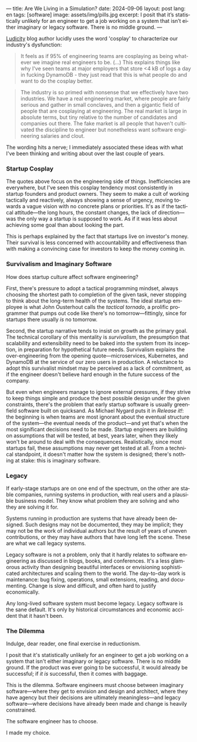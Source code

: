 ---
title: Are We Living in a Simulation?
date: 2024-09-06
layout: post
lang: en
tags: [software]
image: assets/img/pills.jpg
excerpt: I posit that it’s statistically unlikely for an engineer to get a job working on a system that isn’t either imaginary or legacy software. There is no middle ground.
---
#+OPTIONS: toc:nil num:nil
#+LANGUAGE: en

[[https://ludic.mataroa.blog/][Ludicity]] blog author lucidly uses the word 'cosplay' to characterize our industry's dysfunction:

#+begin_quote
It feels as if 95% of engineering teams are cosplaying as being whatever we imagine real engineers to be. (...) This explains things like why I've seen teams at major employers that store <4 kB of logs a day in fucking DynamoDB - they just read that this is what people do and want to do the cosplay better.
#+end_quote

#+begin_quote
The industry is so primed with nonsense that we effectively have two industries. We have a real engineering market, where people are fairly serious and gather in small conclaves, and then a gigantic field of people that are cosplaying at engineering. The real market is large in absolute terms, but tiny relative to the number of candidates and companies out there. The fake market is all people that haven't cultivated the discipline to engineer but nonetheless want software engineering salaries and clout.
#+end_quote

The wording hits a nerve; I immediately associated these ideas with what I've been thinking and writing about over the last couple of years.

*** Startup Cosplay
The quotes above focus on the engineering side of things. Inefficiencies are everywhere, but I've seen this cosplay tendency most consistently in startup founders and product owners. They seem to make a cult of working tactically and reactively, always showing a sense of urgency, moving towards a vague vision with no concrete plans or priorities. It's as if the tactical attitude---the long hours, the constant changes, the lack of direction---was the only way a startup is supposed to work. As if it was less about achieving some goal than about looking the part.

This is perhaps explained by the fact that startups live on investor's money. Their survival is less concerned with accountability and effectiveness than with making a convincing case for investors to keep the money coming in.

*** Survivalism and Imaginary Software
How does startup culture affect software engineering?

First, there's pressure to adopt a tactical programming mindset, always choosing the shortest path to completion of the given task, never stopping to think about the long-term health of the systems. The ideal startup employee is what John Ousterhout calls the /tactical tornado/, a prolific programmer that pumps out code like there's no tomorrow---fittingly, since for startups there usually /is/ no tomorrow.

Second, the startup narrative tends to insist on growth as the primary goal. The technical corollary of this mentality is /survivalism/, the presumption that scalability and extensibility need to be baked into the system from its inception, in preparation for hypothetical future needs. Survivalism explains the over-engineering from the opening quote---microservices, Kubernetes, and DynamoDB at the service of our zero users in production. A reluctance to adopt this survivalist mindset may be perceived as a lack of commitment, as if the engineer doesn't believe hard enough in the future success of the company.

But even when engineers manage to ignore external pressures, if they strive to keep things simple and produce the best possible design under the given constraints, there's the problem that early startup software is usually greenfield software built on quicksand. As Michael Nygard puts it in /Release it!/: the beginning is when teams are most ignorant about the eventual structure of the system---the eventual needs of the product---and yet that's when the most significant decisions need to be made. Startup engineers are building on assumptions that will be tested, at best, years later, when they likely won't be around to deal with the consequences.
Realistically, since most startups fail, these assumptions may never get tested at all. From a technical standpoint, it doesn't matter how the system is designed; there's nothing at stake: this is imaginary software.

*** Legacy
If early-stage startups are on one end of the spectrum, on the other are stable companies, running systems in production, with real users and a plausible business model. They know what problem they are solving and who they are solving it for.

Systems running in production are systems that have already been designed. Such designs may not be documented, they may be implicit; they may not be the work of individual authors but the result of years of uneven contributions, or they may have authors that have long left the scene. These are what we call legacy systems.

Legacy software is not a problem, only that it hardly relates to software engineering as discussed in blogs, books, and conferences. It's a less glamorous activity than designing beautiful interfaces or envisioning sophisticated architectures and scaling them to the world. The day-to-day work is maintenance: bug fixing, operations, small extensions, reading, and documenting. Change is slow and difficult, and often hard to justify economically.

Any long-lived software system must become legacy. Legacy software is the sane default. It's only by historical circumstances and economic accident that it hasn't been.

*** The Dilemma

Indulge, dear reader, one final exercise in reductionism.

I posit that it's statistically unlikely for an engineer to get a job working on a system that isn't either imaginary or legacy software. There is no middle ground. If the product was ever going to be successful, it would already be successful; if /it is/ successful, then it comes with baggage.

This is the dilemma. Software engineers must choose between imaginary software---where they get to envision and design and architect, where they have agency but their decisions are ultimately meaningless---and legacy software---where decisions have already been made and change is heavily constrained.

The software engineer has to choose.

I made my choice.
